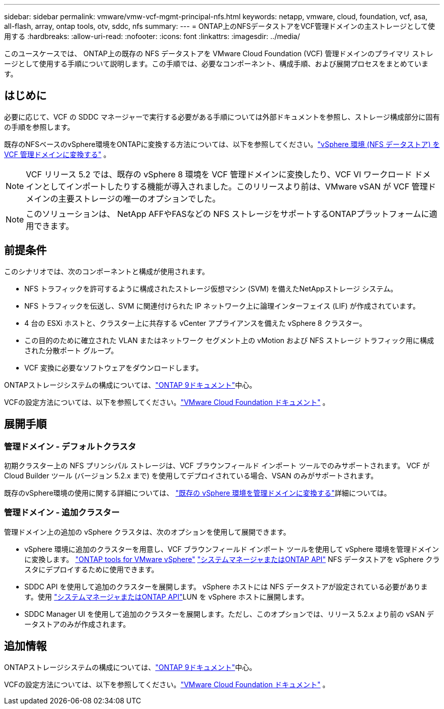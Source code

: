 ---
sidebar: sidebar 
permalink: vmware/vmw-vcf-mgmt-principal-nfs.html 
keywords: netapp, vmware, cloud, foundation, vcf, asa, all-flash, array, ontap tools, otv, sddc, nfs 
summary:  
---
= ONTAP上のNFSデータストアをVCF管理ドメインの主ストレージとして使用する
:hardbreaks:
:allow-uri-read: 
:nofooter: 
:icons: font
:linkattrs: 
:imagesdir: ../media/


[role="lead"]
このユースケースでは、 ONTAP上の既存の NFS データストアを VMware Cloud Foundation (VCF) 管理ドメインのプライマリ ストレージとして使用する手順について説明します。この手順では、必要なコンポーネント、構成手順、および展開プロセスをまとめています。



== はじめに

必要に応じて、VCF の SDDC マネージャーで実行する必要がある手順については外部ドキュメントを参照し、ストレージ構成部分に固有の手順を参照します。

既存のNFSベースのvSphere環境をONTAPに変換する方法については、以下を参照してください。link:vmw-vcf-mgmt-nfs.html["vSphere 環境 (NFS データストア) を VCF 管理ドメインに変換する"] 。


NOTE: VCF リリース 5.2 では、既存の vSphere 8 環境を VCF 管理ドメインに変換したり、VCF VI ワークロード ドメインとしてインポートしたりする機能が導入されました。このリリースより前は、VMware vSAN が VCF 管理ドメインの主要ストレージの唯一のオプションでした。


NOTE: このソリューションは、 NetApp AFFやFASなどの NFS ストレージをサポートするONTAPプラットフォームに適用できます。



== 前提条件

このシナリオでは、次のコンポーネントと構成が使用されます。

* NFS トラフィックを許可するように構成されたストレージ仮想マシン (SVM) を備えたNetAppストレージ システム。
* NFS トラフィックを伝送し、SVM に関連付けられた IP ネットワーク上に論理インターフェイス (LIF) が作成されています。
* 4 台の ESXi ホストと、クラスター上に共存する vCenter アプライアンスを備えた vSphere 8 クラスター。
* この目的のために確立された VLAN またはネットワーク セグメント上の vMotion および NFS ストレージ トラフィック用に構成された分散ポート グループ。
* VCF 変換に必要なソフトウェアをダウンロードします。


ONTAPストレージシステムの構成については、link:https://docs.netapp.com/us-en/ontap["ONTAP 9ドキュメント"]中心。

VCFの設定方法については、以下を参照してください。link:https://docs.vmware.com/en/VMware-Cloud-Foundation/index.html["VMware Cloud Foundation ドキュメント"] 。



== 展開手順



=== 管理ドメイン - デフォルトクラスタ

初期クラスター上の NFS プリンシパル ストレージは、VCF ブラウンフィールド インポート ツールでのみサポートされます。  VCF が Cloud Builder ツール (バージョン 5.2.x まで) を使用してデプロイされている場合、VSAN のみがサポートされます。

既存のvSphere環境の使用に関する詳細については、 https://techdocs.broadcom.com/us/en/vmware-cis/vcf/vcf-5-2-and-earlier/5-2/map-for-administering-vcf-5-2/importing-existing-vsphere-environments-admin/convert-or-import-a-vsphere-environment-into-vmware-cloud-foundation-admin.html["既存の vSphere 環境を管理ドメインに変換する"]詳細については。



=== 管理ドメイン - 追加クラスター

管理ドメイン上の追加の vSphere クラスタは、次のオプションを使用して展開できます。

* vSphere 環境に追加のクラスターを用意し、VCF ブラウンフィールド インポート ツールを使用して vSphere 環境を管理ドメインに変換します。 https://docs.netapp.com/us-en/ontap-tools-vmware-vsphere-10/configure/create-datastore.html["ONTAP tools for VMware vSphere"] https://docs.netapp.com/us-en/ontap/san-admin/provision-storage.html["システムマネージャまたはONTAP API"] NFS データストアを vSphere クラスタにデプロイするために使用できます。
* SDDC API を使用して追加のクラスターを展開します。 vSphere ホストには NFS データストアが設定されている必要があります。使用 https://docs.netapp.com/us-en/ontap/san-admin/provision-storage.html["システムマネージャまたはONTAP API"]LUN を vSphere ホストに展開します。
* SDDC Manager UI を使用して追加のクラスターを展開します。ただし、このオプションでは、リリース 5.2.x より前の vSAN データストアのみが作成されます。




== 追加情報

ONTAPストレージシステムの構成については、link:https://docs.netapp.com/us-en/ontap["ONTAP 9ドキュメント"]中心。

VCFの設定方法については、以下を参照してください。link:https://techdocs.broadcom.com/us/en/vmware-cis/vcf/vcf-5-2-and-earlier/5-2.html["VMware Cloud Foundation ドキュメント"] 。
